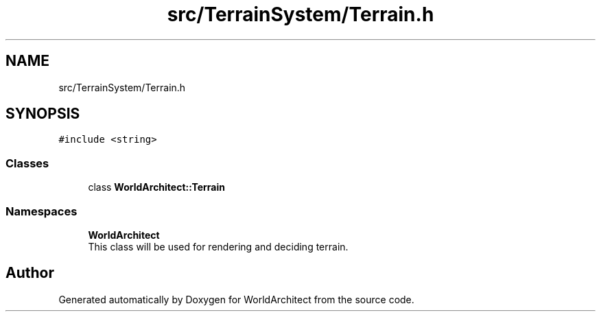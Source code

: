 .TH "src/TerrainSystem/Terrain.h" 3 "Tue Feb 5 2019" "Version 0.0.1" "WorldArchitect" \" -*- nroff -*-
.ad l
.nh
.SH NAME
src/TerrainSystem/Terrain.h
.SH SYNOPSIS
.br
.PP
\fC#include <string>\fP
.br

.SS "Classes"

.in +1c
.ti -1c
.RI "class \fBWorldArchitect::Terrain\fP"
.br
.in -1c
.SS "Namespaces"

.in +1c
.ti -1c
.RI " \fBWorldArchitect\fP"
.br
.RI "This class will be used for rendering and deciding terrain\&. "
.in -1c
.SH "Author"
.PP 
Generated automatically by Doxygen for WorldArchitect from the source code\&.
